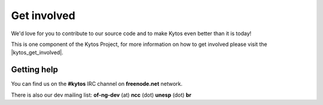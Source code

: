 ############
Get involved
############

We'd love for you to contribute to our source code and to make Kytos even
better than it is today!

This is one component of the Kytos Project, for more information on how to get
involved please visit the |kytos_get_involved|.

.. _kytos-get-help:

Getting help
************

You can find us on the **#kytos** IRC channel on **freenode.net** network.

There is also our dev mailing list:
**of-ng-dev** (at) **ncc** (dot) **unesp** (dot) **br**


.. |kytos_get_involved| raw:: html

   <a href="http://docs.kytos.io/kytos/get_involved" target="_blank">Kytos Project Get Involved docs section</a>
